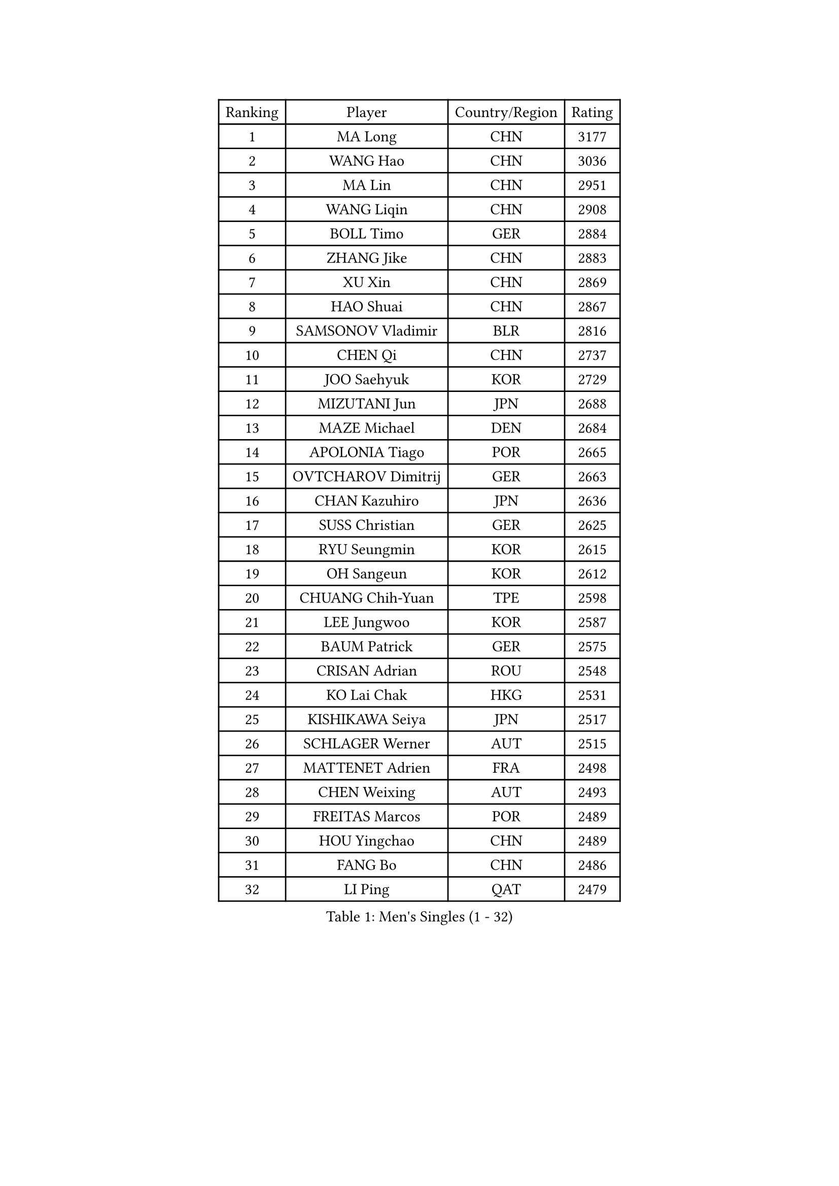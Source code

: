 
#set text(font: ("Courier New", "NSimSun"))
#figure(
  caption: "Men's Singles (1 - 32)",
    table(
      columns: 4,
      [Ranking], [Player], [Country/Region], [Rating],
      [1], [MA Long], [CHN], [3177],
      [2], [WANG Hao], [CHN], [3036],
      [3], [MA Lin], [CHN], [2951],
      [4], [WANG Liqin], [CHN], [2908],
      [5], [BOLL Timo], [GER], [2884],
      [6], [ZHANG Jike], [CHN], [2883],
      [7], [XU Xin], [CHN], [2869],
      [8], [HAO Shuai], [CHN], [2867],
      [9], [SAMSONOV Vladimir], [BLR], [2816],
      [10], [CHEN Qi], [CHN], [2737],
      [11], [JOO Saehyuk], [KOR], [2729],
      [12], [MIZUTANI Jun], [JPN], [2688],
      [13], [MAZE Michael], [DEN], [2684],
      [14], [APOLONIA Tiago], [POR], [2665],
      [15], [OVTCHAROV Dimitrij], [GER], [2663],
      [16], [CHAN Kazuhiro], [JPN], [2636],
      [17], [SUSS Christian], [GER], [2625],
      [18], [RYU Seungmin], [KOR], [2615],
      [19], [OH Sangeun], [KOR], [2612],
      [20], [CHUANG Chih-Yuan], [TPE], [2598],
      [21], [LEE Jungwoo], [KOR], [2587],
      [22], [BAUM Patrick], [GER], [2575],
      [23], [CRISAN Adrian], [ROU], [2548],
      [24], [KO Lai Chak], [HKG], [2531],
      [25], [KISHIKAWA Seiya], [JPN], [2517],
      [26], [SCHLAGER Werner], [AUT], [2515],
      [27], [MATTENET Adrien], [FRA], [2498],
      [28], [CHEN Weixing], [AUT], [2493],
      [29], [FREITAS Marcos], [POR], [2489],
      [30], [HOU Yingchao], [CHN], [2489],
      [31], [FANG Bo], [CHN], [2486],
      [32], [LI Ping], [QAT], [2479],
    )
  )#pagebreak()

#set text(font: ("Courier New", "NSimSun"))
#figure(
  caption: "Men's Singles (33 - 64)",
    table(
      columns: 4,
      [Ranking], [Player], [Country/Region], [Rating],
      [33], [UEDA Jin], [JPN], [2477],
      [34], [GIONIS Panagiotis], [GRE], [2472],
      [35], [TOKIC Bojan], [SLO], [2472],
      [36], [JEOUNG Youngsik], [KOR], [2466],
      [37], [YOSHIDA Kaii], [JPN], [2462],
      [38], [YAN An], [CHN], [2460],
      [39], [MATSUDAIRA Kenta], [JPN], [2451],
      [40], [JANG Song Man], [PRK], [2440],
      [41], [LIN Ju], [DOM], [2438],
      [42], [GAO Ning], [SGP], [2430],
      [43], [LEE Sang Su], [KOR], [2429],
      [44], [SIMONCIK Josef], [CZE], [2425],
      [45], [KIM Minseok], [KOR], [2424],
      [46], [SMIRNOV Alexey], [RUS], [2422],
      [47], [TANG Peng], [HKG], [2422],
      [48], [CHO Eonrae], [KOR], [2421],
      [49], [PRIMORAC Zoran], [CRO], [2414],
      [50], [ACHANTA Sharath Kamal], [IND], [2413],
      [51], [YOON Jaeyoung], [KOR], [2408],
      [52], [SKACHKOV Kirill], [RUS], [2407],
      [53], [LI Ching], [HKG], [2405],
      [54], [SAIVE Jean-Michel], [BEL], [2404],
      [55], [KIM Junghoon], [KOR], [2396],
      [56], [STEGER Bastian], [GER], [2395],
      [57], [LEGOUT Christophe], [FRA], [2395],
      [58], [SEO Hyundeok], [KOR], [2393],
      [59], [CHEUNG Yuk], [HKG], [2393],
      [60], [YANG Zi], [SGP], [2390],
      [61], [GARDOS Robert], [AUT], [2388],
      [62], [HABESOHN Daniel], [AUT], [2388],
      [63], [LI Hu], [SGP], [2383],
      [64], [CHTCHETININE Evgueni], [BLR], [2382],
    )
  )#pagebreak()

#set text(font: ("Courier New", "NSimSun"))
#figure(
  caption: "Men's Singles (65 - 96)",
    table(
      columns: 4,
      [Ranking], [Player], [Country/Region], [Rating],
      [65], [GERELL Par], [SWE], [2375],
      [66], [JIANG Tianyi], [HKG], [2370],
      [67], [GORAK Daniel], [POL], [2368],
      [68], [FEJER-KONNERTH Zoltan], [GER], [2363],
      [69], [PROKOPCOV Dmitrij], [CZE], [2357],
      [70], [ZHMUDENKO Yaroslav], [UKR], [2355],
      [71], [PERSSON Jorgen], [SWE], [2348],
      [72], [KASAHARA Hiromitsu], [JPN], [2345],
      [73], [SVENSSON Robert], [SWE], [2344],
      [74], [LEE Jungsam], [KOR], [2341],
      [75], [MACHADO Carlos], [ESP], [2337],
      [76], [LIU Song], [ARG], [2336],
      [77], [KREANGA Kalinikos], [GRE], [2335],
      [78], [BENTSEN Allan], [DEN], [2335],
      [79], [NIWA Koki], [JPN], [2334],
      [80], [LEBESSON Emmanuel], [FRA], [2332],
      [81], [HE Zhiwen], [ESP], [2332],
      [82], [KOSOWSKI Jakub], [POL], [2331],
      [83], [KORBEL Petr], [CZE], [2325],
      [84], [FEGERL Stefan], [AUT], [2323],
      [85], [KUZMIN Fedor], [RUS], [2320],
      [86], [KARAKASEVIC Aleksandar], [SRB], [2318],
      [87], [PITCHFORD Liam], [ENG], [2318],
      [88], [JAKAB Janos], [HUN], [2316],
      [89], [WU Chih-Chi], [TPE], [2313],
      [90], [LI Ahmet], [TUR], [2306],
      [91], [FILUS Ruwen], [GER], [2305],
      [92], [SALIFOU Abdel-Kader], [BEN], [2305],
      [93], [BLASZCZYK Lucjan], [POL], [2296],
      [94], [VRABLIK Jiri], [CZE], [2294],
      [95], [MONTEIRO Joao], [POR], [2294],
      [96], [KIM Hyok Bong], [PRK], [2291],
    )
  )#pagebreak()

#set text(font: ("Courier New", "NSimSun"))
#figure(
  caption: "Men's Singles (97 - 128)",
    table(
      columns: 4,
      [Ranking], [Player], [Country/Region], [Rating],
      [97], [HENZELL William], [AUS], [2286],
      [98], [LASHIN El-Sayed], [EGY], [2285],
      [99], [VANG Bora], [TUR], [2282],
      [100], [PETO Zsolt], [SRB], [2280],
      [101], [KEINATH Thomas], [SVK], [2279],
      [102], [BURGIS Matiss], [LAT], [2279],
      [103], [ELOI Damien], [FRA], [2278],
      [104], [WANG Zengyi], [POL], [2278],
      [105], [KAN Yo], [JPN], [2277],
      [106], [LIVENTSOV Alexey], [RUS], [2276],
      [107], [DRINKHALL Paul], [ENG], [2274],
      [108], [ASSAR Omar], [EGY], [2270],
      [109], [#text(gray, "WU Hao")], [CHN], [2269],
      [110], [BARDON Michal], [SVK], [2267],
      [111], [BAGGALEY Andrew], [ENG], [2266],
      [112], [LEE Jinkwon], [KOR], [2265],
      [113], [KOSIBA Daniel], [HUN], [2264],
      [114], [SHIBAEV Alexander], [RUS], [2263],
      [115], [JEONG Sangeun], [KOR], [2262],
      [116], [DURAN Marc], [ESP], [2260],
      [117], [AGUIRRE Marcelo], [PAR], [2260],
      [118], [HUANG Sheng-Sheng], [TPE], [2258],
      [119], [CANTERO Jesus], [ESP], [2257],
      [120], [ANDRIANOV Sergei], [RUS], [2257],
      [121], [MATSUDAIRA Kenji], [JPN], [2256],
      [122], [VLASOV Grigory], [RUS], [2251],
      [123], [SALEH Ahmed], [EGY], [2249],
      [124], [SUCH Bartosz], [POL], [2246],
      [125], [TSUBOI Gustavo], [BRA], [2244],
      [126], [LIU Zhongze], [SGP], [2243],
      [127], [#text(gray, "MONRAD Martin")], [DEN], [2242],
      [128], [SZOCS Hunor], [ROU], [2242],
    )
  )